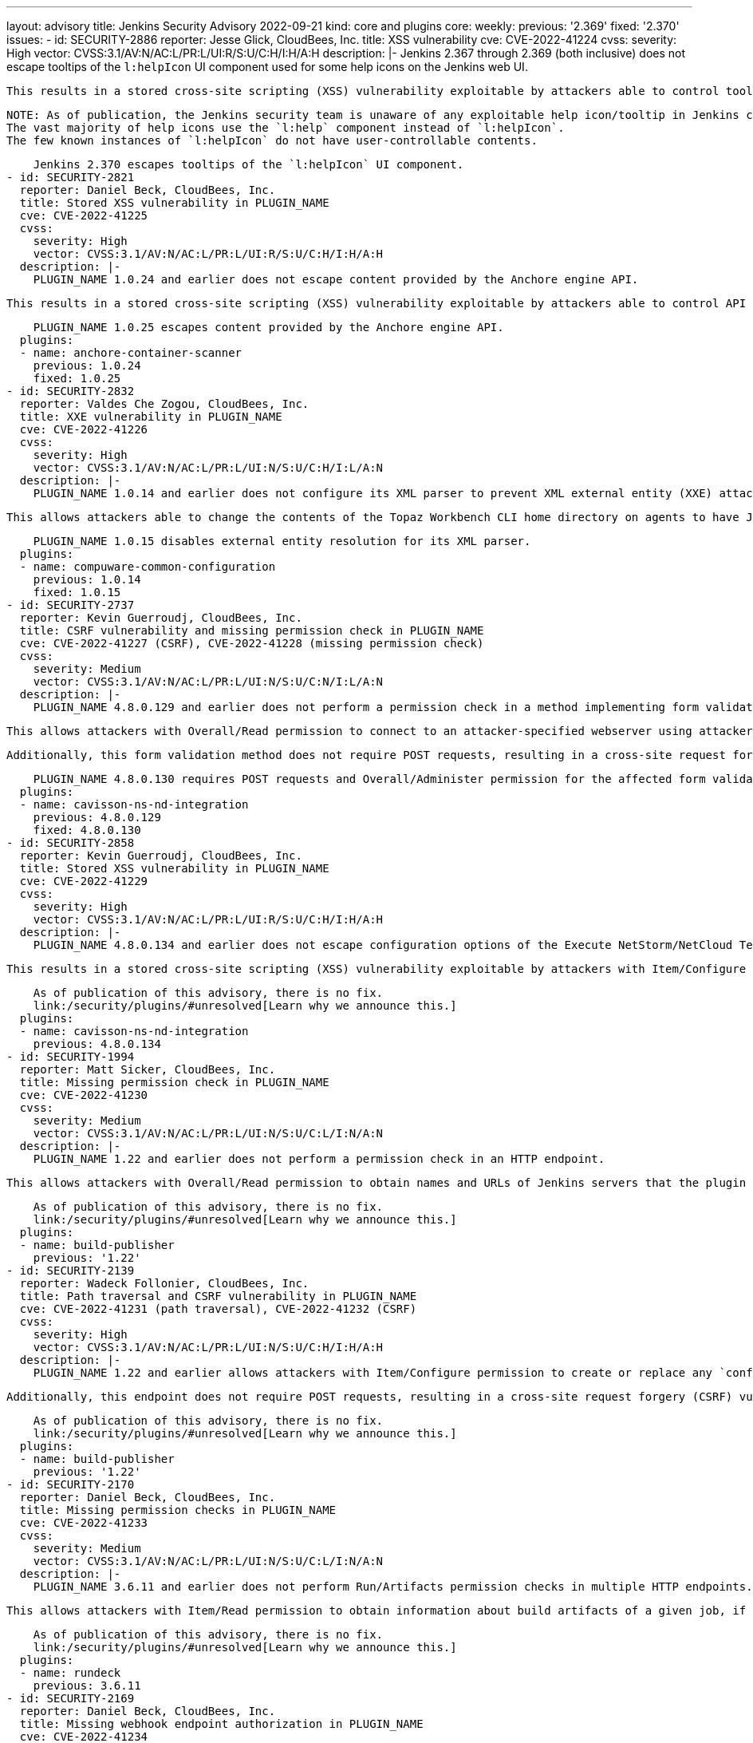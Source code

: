 ---
layout: advisory
title: Jenkins Security Advisory 2022-09-21
kind: core and plugins
core:
  weekly:
    previous: '2.369'
    fixed: '2.370'
issues:
- id: SECURITY-2886
  reporter: Jesse Glick, CloudBees, Inc.
  title: XSS vulnerability
  cve: CVE-2022-41224
  cvss:
    severity: High
    vector: CVSS:3.1/AV:N/AC:L/PR:L/UI:R/S:U/C:H/I:H/A:H
  description: |-
    Jenkins 2.367 through 2.369 (both inclusive) does not escape tooltips of the `l:helpIcon` UI component used for some help icons on the Jenkins web UI.

    This results in a stored cross-site scripting (XSS) vulnerability exploitable by attackers able to control tooltips for this component.

    NOTE: As of publication, the Jenkins security team is unaware of any exploitable help icon/tooltip in Jenkins core or plugins published by the Jenkins project.
    The vast majority of help icons use the `l:help` component instead of `l:helpIcon`.
    The few known instances of `l:helpIcon` do not have user-controllable contents.

    Jenkins 2.370 escapes tooltips of the `l:helpIcon` UI component.
- id: SECURITY-2821
  reporter: Daniel Beck, CloudBees, Inc.
  title: Stored XSS vulnerability in PLUGIN_NAME
  cve: CVE-2022-41225
  cvss:
    severity: High
    vector: CVSS:3.1/AV:N/AC:L/PR:L/UI:R/S:U/C:H/I:H/A:H
  description: |-
    PLUGIN_NAME 1.0.24 and earlier does not escape content provided by the Anchore engine API.

    This results in a stored cross-site scripting (XSS) vulnerability exploitable by attackers able to control API responses by Anchore engine.

    PLUGIN_NAME 1.0.25 escapes content provided by the Anchore engine API.
  plugins:
  - name: anchore-container-scanner
    previous: 1.0.24
    fixed: 1.0.25
- id: SECURITY-2832
  reporter: Valdes Che Zogou, CloudBees, Inc.
  title: XXE vulnerability in PLUGIN_NAME
  cve: CVE-2022-41226
  cvss:
    severity: High
    vector: CVSS:3.1/AV:N/AC:L/PR:L/UI:N/S:U/C:H/I:L/A:N
  description: |-
    PLUGIN_NAME 1.0.14 and earlier does not configure its XML parser to prevent XML external entity (XXE) attacks.

    This allows attackers able to change the contents of the Topaz Workbench CLI home directory on agents to have Jenkins parse a crafted file that uses external entities for extraction of secrets from the Jenkins controller or server-side request forgery.

    PLUGIN_NAME 1.0.15 disables external entity resolution for its XML parser.
  plugins:
  - name: compuware-common-configuration
    previous: 1.0.14
    fixed: 1.0.15
- id: SECURITY-2737
  reporter: Kevin Guerroudj, CloudBees, Inc.
  title: CSRF vulnerability and missing permission check in PLUGIN_NAME
  cve: CVE-2022-41227 (CSRF), CVE-2022-41228 (missing permission check)
  cvss:
    severity: Medium
    vector: CVSS:3.1/AV:N/AC:L/PR:L/UI:N/S:U/C:N/I:L/A:N
  description: |-
    PLUGIN_NAME 4.8.0.129 and earlier does not perform a permission check in a method implementing form validation.

    This allows attackers with Overall/Read permission to connect to an attacker-specified webserver using attacker-specified username and password.

    Additionally, this form validation method does not require POST requests, resulting in a cross-site request forgery (CSRF) vulnerability.

    PLUGIN_NAME 4.8.0.130 requires POST requests and Overall/Administer permission for the affected form validation method.
  plugins:
  - name: cavisson-ns-nd-integration
    previous: 4.8.0.129
    fixed: 4.8.0.130
- id: SECURITY-2858
  reporter: Kevin Guerroudj, CloudBees, Inc.
  title: Stored XSS vulnerability in PLUGIN_NAME
  cve: CVE-2022-41229
  cvss:
    severity: High
    vector: CVSS:3.1/AV:N/AC:L/PR:L/UI:R/S:U/C:H/I:H/A:H
  description: |-
    PLUGIN_NAME 4.8.0.134 and earlier does not escape configuration options of the Execute NetStorm/NetCloud Test build step.

    This results in a stored cross-site scripting (XSS) vulnerability exploitable by attackers with Item/Configure permission.

    As of publication of this advisory, there is no fix.
    link:/security/plugins/#unresolved[Learn why we announce this.]
  plugins:
  - name: cavisson-ns-nd-integration
    previous: 4.8.0.134
- id: SECURITY-1994
  reporter: Matt Sicker, CloudBees, Inc.
  title: Missing permission check in PLUGIN_NAME
  cve: CVE-2022-41230
  cvss:
    severity: Medium
    vector: CVSS:3.1/AV:N/AC:L/PR:L/UI:N/S:U/C:L/I:N/A:N
  description: |-
    PLUGIN_NAME 1.22 and earlier does not perform a permission check in an HTTP endpoint.

    This allows attackers with Overall/Read permission to obtain names and URLs of Jenkins servers that the plugin is configured to publish builds to, as well as builds pending for publication to those Jenkins servers.

    As of publication of this advisory, there is no fix.
    link:/security/plugins/#unresolved[Learn why we announce this.]
  plugins:
  - name: build-publisher
    previous: '1.22'
- id: SECURITY-2139
  reporter: Wadeck Follonier, CloudBees, Inc.
  title: Path traversal and CSRF vulnerability in PLUGIN_NAME
  cve: CVE-2022-41231 (path traversal), CVE-2022-41232 (CSRF)
  cvss:
    severity: High
    vector: CVSS:3.1/AV:N/AC:L/PR:L/UI:N/S:U/C:H/I:H/A:H
  description: |-
    PLUGIN_NAME 1.22 and earlier allows attackers with Item/Configure permission to create or replace any `config.xml` file on the Jenkins controller file system by providing a crafted file name to an API endpoint.

    Additionally, this endpoint does not require POST requests, resulting in a cross-site request forgery (CSRF) vulnerability that allows attackers to replace any config.xml file on the Jenkins controller file system with an empty file.

    As of publication of this advisory, there is no fix.
    link:/security/plugins/#unresolved[Learn why we announce this.]
  plugins:
  - name: build-publisher
    previous: '1.22'
- id: SECURITY-2170
  reporter: Daniel Beck, CloudBees, Inc.
  title: Missing permission checks in PLUGIN_NAME
  cve: CVE-2022-41233
  cvss:
    severity: Medium
    vector: CVSS:3.1/AV:N/AC:L/PR:L/UI:N/S:U/C:L/I:N/A:N
  description: |-
    PLUGIN_NAME 3.6.11 and earlier does not perform Run/Artifacts permission checks in multiple HTTP endpoints.

    This allows attackers with Item/Read permission to obtain information about build artifacts of a given job, if the optional Run/Artifacts permission is enabled.

    As of publication of this advisory, there is no fix.
    link:/security/plugins/#unresolved[Learn why we announce this.]
  plugins:
  - name: rundeck
    previous: 3.6.11
- id: SECURITY-2169
  reporter: Daniel Beck, CloudBees, Inc.
  title: Missing webhook endpoint authorization in PLUGIN_NAME
  cve: CVE-2022-41234
  cvss:
    severity: Medium
    vector: CVSS:3.1/AV:N/AC:L/PR:L/UI:N/S:U/C:L/I:L/A:N
  description: |-
    PLUGIN_NAME 3.6.11 and earlier does not protect access to the `/plugin/rundeck/webhook/` endpoint.

    This allows attackers with Item/Read permission to trigger jobs that are configured to be triggerable via Rundeck.

    As of publication of this advisory, there is no fix.
    link:/security/plugins/#unresolved[Learn why we announce this.]
  plugins:
  - name: rundeck
    previous: 3.6.11
- id: SECURITY-2645
  reporter: Daniel Beck, CloudBees, Inc.
  title: Path traversal vulnerability in PLUGIN_NAME allows reading arbitrary files
  cve: CVE-2022-41235
  cvss:
    severity: Medium
    vector: CVSS:3.1/AV:N/AC:L/PR:L/UI:N/S:U/C:H/I:N/A:N
  description: |-
    PLUGIN_NAME 1.0.2 and earlier implements functionality that allows agent processes to read arbitrary files on the Jenkins controller file system.

    This allows attackers able to control agent processes to read arbitrary files on the Jenkins controller file system.

    NOTE: This vulnerability is only exploitable in Jenkins 2.318 and earlier, LTS 2.303.2 and earlier.
    See the link:/doc/upgrade-guide/2.303/#upgrading-to-jenkins-lts-2-303-3[LTS upgrade guide].

    As of publication of this advisory, there is no fix.
    link:/security/plugins/#unresolved[Learn why we announce this.]
  plugins:
  - name: wildfly-deployer
    previous: 1.0.2
- id: SECURITY-2051
  reporter: Jeff Thompson, CloudBees, Inc.
  title: CSRF vulnerability in PLUGIN_NAME
  cve: CVE-2022-41236
  cvss:
    severity: Medium
    vector: CVSS:3.1/AV:N/AC:L/PR:N/UI:R/S:U/C:N/I:L/A:N
  description: |-
    PLUGIN_NAME 117.v6eecc36919c2 and earlier does not require POST requests for an HTTP endpoint, resulting in a cross-site request forgery (CSRF) vulnerability.

    This vulnerability allows attackers to replace the generated report stored in a per-session cache and displayed to authorized users at the `.../report` URL with a report based on attacker-specified report generation options.
    This could create confusion in users of the plugin who are expecting to see a different result.

    NOTE: A security hardening since Jenkins 2.287 and LTS 2.277.2 prevents exploitation of this vulnerability for the _Single user, multiple jobs_ report.
    Other report types are still affected.

    As of publication of this advisory, there is no fix.
    link:/security/plugins/#unresolved[Learn why we announce this.]
  plugins:
  - name: security-inspector
    previous: 117.v6eecc36919c2
- id: SECURITY-1737
  title: RCE vulnerability in PLUGIN_NAME
  cve: CVE-2022-41237
  cvss:
    severity: High
    vector: CVSS:3.1/AV:N/AC:L/PR:L/UI:N/S:U/C:H/I:H/A:H
  description: |-
    PLUGIN_NAME 2.40.00 and earlier does not configure its YAML parser to prevent the instantiation of arbitrary types.

    This results in a remote code execution (RCE) vulnerability exploitable by attackers able to modify `.ci.yml` files in SCM.

    As of publication of this advisory, there is no fix.
    link:/security/plugins/#unresolved[Learn why we announce this.]
  plugins:
  - name: DotCi
    title: DotCi
    previous: 2.40.00
- id: SECURITY-2867
  reporter: Kevin Guerroudj, CloudBees, Inc.
  title: Lack of authentication mechanism in PLUGIN_NAME webhook
  cve: CVE-2022-41238
  cvss:
    severity: Medium
    vector: CVSS:3.1/AV:N/AC:L/PR:N/UI:N/S:U/C:N/I:L/A:N
  description: |-
    PLUGIN_NAME provides a webhook endpoint at `/githook/` that can be used to trigger builds of the job for a GitHub repository.

    In PLUGIN_NAME 2.40.00 and earlier, this endpoint can be accessed without authentication.

    This allows unauthenticated attackers to trigger builds of jobs corresponding to the attacker-specified repository for attacker-specified commits.

    As of publication of this advisory, there is no fix.
    link:/security/plugins/#unresolved[Learn why we announce this.]
  plugins:
  - name: DotCi
    title: DotCi
    previous: 2.40.00
- id: SECURITY-2884
  reporter: Daniel Beck, CloudBees, Inc.
  title: Stored XSS vulnerability in PLUGIN_NAME
  cve: CVE-2022-41239
  cvss:
    severity: High
    vector: CVSS:3.1/AV:N/AC:L/PR:N/UI:R/S:U/C:H/I:H/A:H
  description: |-
    PLUGIN_NAME 2.40.00 and earlier does not escape the GitHub user name parameter provided to commit notifications when displaying them in a build cause.

    This results in a stored cross-site scripting (XSS) vulnerability exploitable by attackers able to submit crafted commit notifications to the `/githook/` endpoint (see also link:#SECURITY-2867[SECURITY-2867]).

    NOTE: This vulnerability is only exploitable in Jenkins 2.314 and earlier, LTS 2.303.1 and earlier.
    See the link:/doc/upgrade-guide/2.303/#SECURITY-2452[LTS upgrade guide].

    As of publication of this advisory, there is no fix.
    link:/security/plugins/#unresolved[Learn why we announce this.]
  plugins:
  - name: DotCi
    title: DotCi
    previous: 2.40.00
- id: SECURITY-1870
  reporter: Wadeck Follonier, CloudBees, Inc.
  title: Stored XSS vulnerability in PLUGIN_NAME
  cve: CVE-2022-41240
  cvss:
    severity: High
    vector: CVSS:3.1/AV:N/AC:H/PR:N/UI:R/S:U/C:H/I:H/A:H
  description: |-
    PLUGIN_NAME 1.0.1 and earlier does not escape the information provided by the Walti API.

    This results in a stored cross-site scripting (XSS) vulnerability exploitable by attackers able to provide malicious API responses from Walti.

    As of publication of this advisory, there is no fix.
    link:/security/plugins/#unresolved[Learn why we announce this.]
  plugins:
  - name: walti
    title: Walti
    previous: 1.0.1
- id: SECURITY-2805
  reporter: Kevin Guerroudj, CloudBees, Inc.
  title: XXE vulnerability in PLUGIN_NAME
  cve: CVE-2022-41241
  cvss:
    severity: Medium
    vector: CVSS:3.1/AV:N/AC:H/PR:L/UI:N/S:U/C:H/I:L/A:N
  description: |-
    PLUGIN_NAME 2.8 and earlier does not configure its XML parser to prevent XML external entity (XXE) attacks.

    This allows attackers able to provide crafted API responses from Rational Quality Manager to have Jenkins parse a crafted XML document that uses external entities for extraction of secrets from the Jenkins controller or server-side request forgery.

    As of publication of this advisory, there is no fix.
    link:/security/plugins/#unresolved[Learn why we announce this.]
  plugins:
  - name: rqm-plugin
    previous: '2.8'
- id: SECURITY-2001
  reporter: Matt Sicker, CloudBees, Inc.
  title: Missing permission check in PLUGIN_NAME
  cve: CVE-2022-41242
  cvss:
    severity: Medium
    vector: CVSS:3.1/AV:N/AC:L/PR:L/UI:N/S:U/C:L/I:L/A:N
  description: |-
    PLUGIN_NAME 1.7 and earlier does not perform a permission check in an HTTP endpoint.

    This allows attackers with Overall/Read permission to discover information about job names attached to lamps, discover MAC and IP addresses of existing lamps, and rename lamps.

    As of publication of this advisory, there is no fix.
    link:/security/plugins/#unresolved[Learn why we announce this.]
  plugins:
  - name: extreme-feedback
    previous: '1.7'
- id: SECURITY-2068
  reporter: Long Nguyen, Viettel Cyber Security
  title: Missing hostname validation in PLUGIN_NAME
  cve: CVE-2022-41243
  cvss:
    severity: Medium
    vector: CVSS:3.1/AV:N/AC:H/PR:N/UI:N/S:U/C:L/I:L/A:N
  description: |-
    PLUGIN_NAME 1.0.4 and earlier does not perform hostname validation when connecting to the configured SmallTest server.

    This lack of validation could be abused using a man-in-the-middle attack to intercept these connections.

    As of publication of this advisory, there is no fix.
    link:/security/plugins/#unresolved[Learn why we announce this.]
  plugins:
  - name: smalltest
    previous: 1.0.4
- id: SECURITY-2069
  reporter: Long Nguyen, Viettel Cyber Security
  title: Missing hostname validation in PLUGIN_NAME
  cve: CVE-2022-41244
  cvss:
    severity: Medium
    vector: CVSS:3.1/AV:N/AC:H/PR:N/UI:N/S:U/C:L/I:L/A:N
  description: |-
    PLUGIN_NAME 1.0.7 and earlier does not perform hostname validation when connecting to the configured View26 server.

    This lack of validation could be abused using a man-in-the-middle attack to intercept these connections.

    As of publication of this advisory, there is no fix.
    link:/security/plugins/#unresolved[Learn why we announce this.]
  plugins:
  - name: view26
    previous: 1.0.7
- id: SECURITY-2237
  reporter: Kevin Guerroudj, CloudBees, Inc.
  title: CSRF vulnerability and missing permission check in PLUGIN_NAME allow capturing
    credentials
  cve: CVE-2022-41245 (CSRF), CVE-2022-41246 (missing permission check)
  cvss:
    severity: Medium
    vector: CVSS:3.1/AV:N/AC:H/PR:L/UI:N/S:U/C:L/I:L/A:N
  description: |-
    PLUGIN_NAME 10.0.3.503 and earlier does not perform a permission check in a method implementing form validation.

    This allows attackers with Overall/Read permission to connect to an attacker-specified URL using attacker-specified credentials IDs obtained through another method, capturing credentials stored in Jenkins.

    Additionally, this form validation method does not require POST requests, resulting in a cross-site request forgery (CSRF) vulnerability.

    As of publication of this advisory, there is no fix.
    link:/security/plugins/#unresolved[Learn why we announce this.]
  plugins:
  - name: ws-execution-manager
    previous: 10.0.3.503
- id: SECURITY-2243
  reporter: Marc Heyries
  title: API key stored in plain text by PLUGIN_NAME
  cve: CVE-2022-41247 (storage), CVE-2022-41248 (masking)
  cvss:
    severity: Low
    vector: CVSS:3.1/AV:L/AC:L/PR:L/UI:N/S:U/C:L/I:N/A:N
  description: |-
    PLUGIN_NAME 1.4.0 and earlier stores the BigPanda API key unencrypted in its global configuration file `BigpandaGlobalNotifier.xml` on the Jenkins controller as part of its configuration.

    This API key can be viewed by users with access to the Jenkins controller file system.

    Additionally, the global configuration form does not mask the API key, increasing the potential for attackers to observe and capture it.

    As of publication of this advisory, there is no fix.
    link:/security/plugins/#unresolved[Learn why we announce this.]
  plugins:
  - name: bigpanda-jenkins
    previous: 1.4.0
- id: SECURITY-2708
  reporter: Valdes Che Zogou, CloudBees, Inc.
  title: CSRF vulnerability and missing permission check in PLUGIN_NAME allow capturing
    credentials
  cve: CVE-2022-41249 (CSRF), CVE-2022-41250 (missing permission check)
  cvss:
    severity: Medium
    vector: CVSS:3.1/AV:N/AC:H/PR:L/UI:N/S:U/C:L/I:L/A:N
  description: |-
    PLUGIN_NAME 1.5 and earlier does not perform permission check in a method implementing form validation.

    This allows attackers with Overall/Read permission to connect to an attacker-specified HTTP server using attacker-specified credentials IDs obtained through another method, capturing credentials stored in Jenkins.

    Additionally, this form validation method does not require POST requests, resulting in a cross-site request forgery (CSRF) vulnerability.

    As of publication of this advisory, there is no fix.
    link:/security/plugins/#unresolved[Learn why we announce this.]
  plugins:
  - name: scm-httpclient
    previous: '1.5'
- id: SECURITY-2710
  reporter: Valdes Che Zogou, CloudBees, Inc.
  title: Missing permission check in PLUGIN_NAME allows enumerating credentials IDs
  cve: CVE-2022-41251
  cvss:
    severity: Medium
    vector: CVSS:3.1/AV:N/AC:L/PR:L/UI:N/S:U/C:L/I:N/A:N
  description: |-
    PLUGIN_NAME 2.2.0 and earlier does not perform a permission check in an HTTP endpoint.

    This allows attackers with Overall/Read permission to enumerate credentials IDs of credentials stored in Jenkins.
    Those can be used as part of an attack to capture the credentials using another vulnerability.

    As of publication of this advisory, there is no fix.
    link:/security/plugins/#unresolved[Learn why we announce this.]
  plugins:
  - name: apprenda
    previous: 2.2.0
- id: SECURITY-2752
  reporter: Valdes Che Zogou, CloudBees, Inc.
  title: Missing permission checks in PLUGIN_NAME allow enumerating credentials IDs
  cve: CVE-2022-41252
  cvss:
    severity: Medium
    vector: CVSS:3.1/AV:N/AC:L/PR:L/UI:N/S:U/C:L/I:N/A:N
  description: |-
    PLUGIN_NAME 1.0.0 and earlier does not perform permission checks in several HTTP endpoints.

    This allows attackers with Overall/Read permission to enumerate credentials IDs of credentials stored in Jenkins.
    Those can be used as part of an attack to capture the credentials using another vulnerability.

    As of publication of this advisory, there is no fix.
    link:/security/plugins/#unresolved[Learn why we announce this.]
  plugins:
  - name: cons3rt
    title: CONS3RT
    previous: 1.0.0
- id: SECURITY-2751
  reporter: Valdes Che Zogou, CloudBees, Inc.
  title: CSRF vulnerability and missing permission checks in PLUGIN_NAME allow capturing
    credentials
  cve: CVE-2022-41253 (CSRF), CVE-2022-41254 (missing permission check)
  cvss:
    severity: Medium
    vector: CVSS:3.1/AV:N/AC:L/PR:L/UI:N/S:U/C:L/I:L/A:N
  description: |-
    PLUGIN_NAME 1.0.0 and earlier does not perform permission checks in methods implementing form validation.

    This allows attackers with Overall/Read permission to connect to an attacker-specified HTTP server using attacker-specified credentials IDs obtained through another method, capturing credentials stored in Jenkins.

    Additionally, these form validation methods do not require POST requests, resulting in a cross-site request forgery (CSRF) vulnerability.

    As of publication of this advisory, there is no fix.
    link:/security/plugins/#unresolved[Learn why we announce this.]
  plugins:
  - name: cons3rt
    title: CONS3RT
    previous: 1.0.0
- id: SECURITY-2759
  reporter: Valdes Che Zogou, CloudBees, Inc. and Kevin Guerroudj, CloudBees, Inc.
  title: API token stored in plain text by PLUGIN_NAME
  cve: CVE-2022-41255
  cvss:
    severity: Low
    vector: CVSS:3.1/AV:L/AC:L/PR:L/UI:N/S:U/C:L/I:N/A:N
  description: |-
    PLUGIN_NAME 1.0.0 and earlier stores Cons3rt API token unencrypted in job `config.xml` files on the Jenkins controller as part of its configuration.

    This API token can be viewed by users with access to the Jenkins controller file system.

    As of publication of this advisory, there is no fix.
    link:/security/plugins/#unresolved[Learn why we announce this.]
  plugins:
  - name: cons3rt
    title: CONS3RT
    previous: 1.0.0
